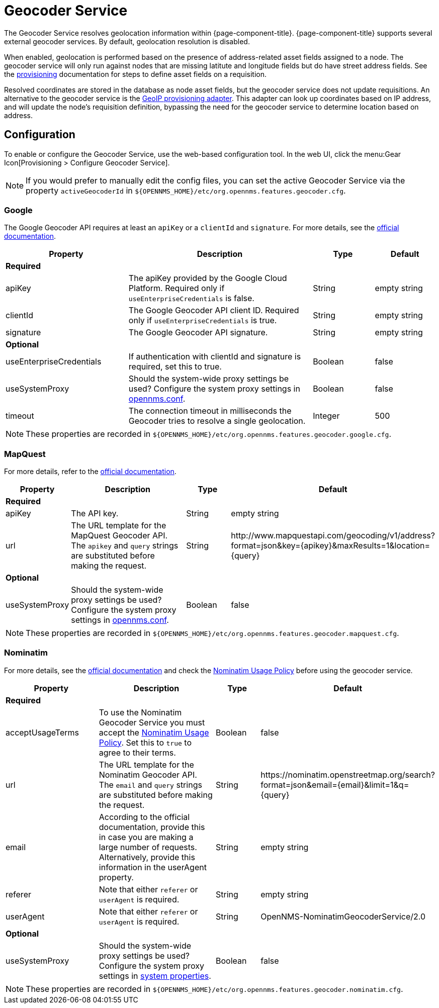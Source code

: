 
= Geocoder Service

The Geocoder Service resolves geolocation information within {page-component-title}.
{page-component-title} supports several external geocoder services.
By default, geolocation resolution is disabled.

When enabled, geolocation is performed based on the presence of address-related asset fields assigned to a node.
The geocoder service will only run against nodes that are missing latitute and longitude fields but do have street address fields.
See the xref:provisioning/directed-discovery.adoc[provisioning] documentation for steps to define asset fields on a requisition.

Resolved coordinates are stored in the database as node asset fields, but the geocoder service does not update requisitions.
An alternative to the geocoder service is the xref:reference:provisioning/adapters/geoip.adoc[GeoIP provisioning adapter].
This adapter can look up coordinates based on IP address, and will update the node's requisition definition, bypassing the need for the geocoder service to determine location based on address.

== Configuration

To enable or configure the Geocoder Service, use the web-based configuration tool.
In the web UI, click the menu:Gear Icon[Provisioning > Configure Geocoder Service].

NOTE: If you would prefer to manually edit the config files, you can set the active Geocoder Service via the property `activeGeocoderId` in `$\{OPENNMS_HOME}/etc/org.opennms.features.geocoder.cfg`.

=== Google

The Google Geocoder API requires at least an `apiKey` or a `clientId` and `signature`.
For more details, see the link:https://developers.google.com/maps/documentation/javascript/get-api-key[official documentation].

[options="header"]
[cols="2,3,1,1"]
|===
| Property
| Description
| Type
| Default

4+|*Required*

| apiKey
| The apiKey provided by the Google Cloud Platform.
Required only if `useEnterpriseCredentials` is false.
| String
| empty string

| clientId
| The Google Geocoder API client ID.
Required only if `useEnterpriseCredentials` is true.
| String
| empty string

| signature
| The Google Geocoder API signature.
| String
| empty string

4+| *Optional*

| useEnterpriseCredentials
| If authentication with clientId and signature is required, set this to true.
| Boolean
| false

| useSystemProxy
| Should the system-wide proxy settings be used?
  Configure the system proxy settings in <<admin/system-properties/introduction.adoc#ga-opennms-system-properties, opennms.conf>>.
| Boolean
| false

| timeout
| The connection timeout in milliseconds the Geocoder tries to resolve a single geolocation.
| Integer
| 500
|===

NOTE: These properties are recorded in `$\{OPENNMS_HOME}/etc/org.opennms.features.geocoder.google.cfg`.


=== MapQuest

For more details, refer to the link:https://developer.mapquest.com/documentation/geocoding-api/[official documentation].

[options="header"]
[cols="1,3,1,3"]
|===
| Property
| Description
| Type
| Default

4+| *Required*
| apiKey
| The API key.
| String
| empty string

| url
| The URL template for the MapQuest Geocoder API.
The `apikey` and `query` strings are substituted before making the request.
| String
| \http://www.mapquestapi.com/geocoding/v1/address?format=json&key=\{apikey}&amp;maxResults=1&location=\{query}


4+| *Optional*

| useSystemProxy
| Should the system-wide proxy settings be used?
Configure the system proxy settings in <<admin/system-properties/introduction.adoc#ga-opennms-system-properties, opennms.conf>>.
| Boolean
| false
|===

NOTE: These properties are recorded in `$\{OPENNMS_HOME}/etc/org.opennms.features.geocoder.mapquest.cfg`.

=== Nominatim

For more details, see the link:https://wiki.openstreetmap.org/wiki/Nominatim[official documentation]
and check the link:https://operations.osmfoundation.org/policies/nominatim/[Nominatim Usage Policy] before using
the geocoder service.

[options="header"]
[cols="2,3,1,2"]
|===
| Property
| Description
| Type
| Default

4+| *Required*

| acceptUsageTerms
| To use the Nominatim Geocoder Service you must accept the link:https://operations.osmfoundation.org/policies/nominatim/[Nominatim Usage Policy].
Set this to `true` to agree to their terms.
| Boolean
| false

| url
| The URL template for the Nominatim Geocoder API.
The `email` and `query` strings are substituted before making the request.
| String
| \https://nominatim.openstreetmap.org/search?format=json&amp;email=\{email}&limit=1&q=\{query}

| email
| According to the official documentation, provide this in case you are making a large number of requests.
Alternatively, provide this information in the userAgent property.
| String
| empty string

| referer
| Note that either `referer` or `userAgent` is required.
| String
| empty string

| userAgent
| Note that either `referer` or `userAgent` is required.
| String
| OpenNMS-NominatimGeocoderService/2.0

4+| *Optional*

| useSystemProxy
| Should the system-wide proxy settings be used?
Configure the system proxy settings in <<admin/system-properties/introduction.adoc#ga-opennms-system-properties, system properties>>.
| Boolean
| false
|===

NOTE: These properties are recorded in `$\{OPENNMS_HOME}/etc/org.opennms.features.geocoder.nominatim.cfg`.
